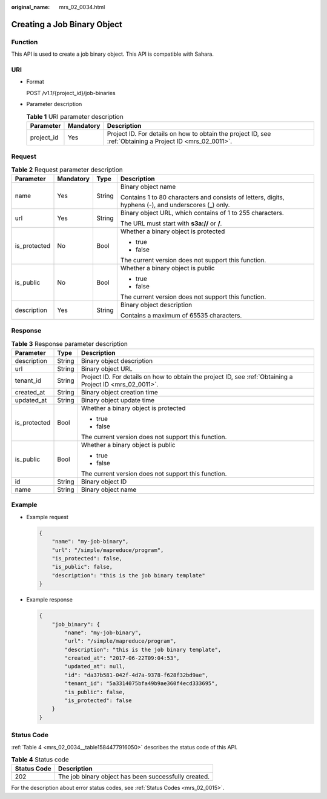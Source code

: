 :original_name: mrs_02_0034.html

.. _mrs_02_0034:

Creating a Job Binary Object
============================

Function
--------

This API is used to create a job binary object. This API is compatible with Sahara.

URI
---

-  Format

   POST /v1.1/{project_id}/job-binaries

-  Parameter description

   .. table:: **Table 1** URI parameter description

      +------------+-----------+-----------------------------------------------------------------------------------------------------------+
      | Parameter  | Mandatory | Description                                                                                               |
      +============+===========+===========================================================================================================+
      | project_id | Yes       | Project ID. For details on how to obtain the project ID, see :ref:`Obtaining a Project ID <mrs_02_0011>`. |
      +------------+-----------+-----------------------------------------------------------------------------------------------------------+

Request
-------

.. table:: **Table 2** Request parameter description

   +-----------------+-----------------+-----------------+-----------------------------------------------------------------------------------------------------+
   | Parameter       | Mandatory       | Type            | Description                                                                                         |
   +=================+=================+=================+=====================================================================================================+
   | name            | Yes             | String          | Binary object name                                                                                  |
   |                 |                 |                 |                                                                                                     |
   |                 |                 |                 | Contains 1 to 80 characters and consists of letters, digits, hyphens (-), and underscores (_) only. |
   +-----------------+-----------------+-----------------+-----------------------------------------------------------------------------------------------------+
   | url             | Yes             | String          | Binary object URL, which contains of 1 to 255 characters.                                           |
   |                 |                 |                 |                                                                                                     |
   |                 |                 |                 | The URL must start with **s3a://** or **/**.                                                        |
   +-----------------+-----------------+-----------------+-----------------------------------------------------------------------------------------------------+
   | is_protected    | No              | Bool            | Whether a binary object is protected                                                                |
   |                 |                 |                 |                                                                                                     |
   |                 |                 |                 | -  true                                                                                             |
   |                 |                 |                 | -  false                                                                                            |
   |                 |                 |                 |                                                                                                     |
   |                 |                 |                 | The current version does not support this function.                                                 |
   +-----------------+-----------------+-----------------+-----------------------------------------------------------------------------------------------------+
   | is_public       | No              | Bool            | Whether a binary object is public                                                                   |
   |                 |                 |                 |                                                                                                     |
   |                 |                 |                 | -  true                                                                                             |
   |                 |                 |                 | -  false                                                                                            |
   |                 |                 |                 |                                                                                                     |
   |                 |                 |                 | The current version does not support this function.                                                 |
   +-----------------+-----------------+-----------------+-----------------------------------------------------------------------------------------------------+
   | description     | Yes             | String          | Binary object description                                                                           |
   |                 |                 |                 |                                                                                                     |
   |                 |                 |                 | Contains a maximum of 65535 characters.                                                             |
   +-----------------+-----------------+-----------------+-----------------------------------------------------------------------------------------------------+

Response
--------

.. table:: **Table 3** Response parameter description

   +-----------------------+-----------------------+-----------------------------------------------------------------------------------------------------------+
   | Parameter             | Type                  | Description                                                                                               |
   +=======================+=======================+===========================================================================================================+
   | description           | String                | Binary object description                                                                                 |
   +-----------------------+-----------------------+-----------------------------------------------------------------------------------------------------------+
   | url                   | String                | Binary object URL                                                                                         |
   +-----------------------+-----------------------+-----------------------------------------------------------------------------------------------------------+
   | tenant_id             | String                | Project ID. For details on how to obtain the project ID, see :ref:`Obtaining a Project ID <mrs_02_0011>`. |
   +-----------------------+-----------------------+-----------------------------------------------------------------------------------------------------------+
   | created_at            | String                | Binary object creation time                                                                               |
   +-----------------------+-----------------------+-----------------------------------------------------------------------------------------------------------+
   | updated_at            | String                | Binary object update time                                                                                 |
   +-----------------------+-----------------------+-----------------------------------------------------------------------------------------------------------+
   | is_protected          | Bool                  | Whether a binary object is protected                                                                      |
   |                       |                       |                                                                                                           |
   |                       |                       | -  true                                                                                                   |
   |                       |                       | -  false                                                                                                  |
   |                       |                       |                                                                                                           |
   |                       |                       | The current version does not support this function.                                                       |
   +-----------------------+-----------------------+-----------------------------------------------------------------------------------------------------------+
   | is_public             | Bool                  | Whether a binary object is public                                                                         |
   |                       |                       |                                                                                                           |
   |                       |                       | -  true                                                                                                   |
   |                       |                       | -  false                                                                                                  |
   |                       |                       |                                                                                                           |
   |                       |                       | The current version does not support this function.                                                       |
   +-----------------------+-----------------------+-----------------------------------------------------------------------------------------------------------+
   | id                    | String                | Binary object ID                                                                                          |
   +-----------------------+-----------------------+-----------------------------------------------------------------------------------------------------------+
   | name                  | String                | Binary object name                                                                                        |
   +-----------------------+-----------------------+-----------------------------------------------------------------------------------------------------------+

Example
-------

-  Example request

   .. code-block::

      {
          "name": "my-job-binary",
          "url": "/simple/mapreduce/program",
          "is_protected": false,
          "is_public": false,
          "description": "this is the job binary template"
      }

-  Example response

   .. code-block::

      {
          "job_binary": {
              "name": "my-job-binary",
              "url": "/simple/mapreduce/program",
              "description": "this is the job binary template",
              "created_at": "2017-06-22T09:04:53",
              "updated_at": null,
              "id": "da37b581-042f-4d7a-9378-f628f32bd9ae",
              "tenant_id": "5a3314075bfa49b9ae360f4ecd333695",
              "is_public": false,
              "is_protected": false
          }
      }

Status Code
-----------

:ref:`Table 4 <mrs_02_0034__table1584477916050>` describes the status code of this API.

.. _mrs_02_0034__table1584477916050:

.. table:: **Table 4** Status code

   =========== ====================================================
   Status Code Description
   =========== ====================================================
   202         The job binary object has been successfully created.
   =========== ====================================================

For the description about error status codes, see :ref:`Status Codes <mrs_02_0015>`.
